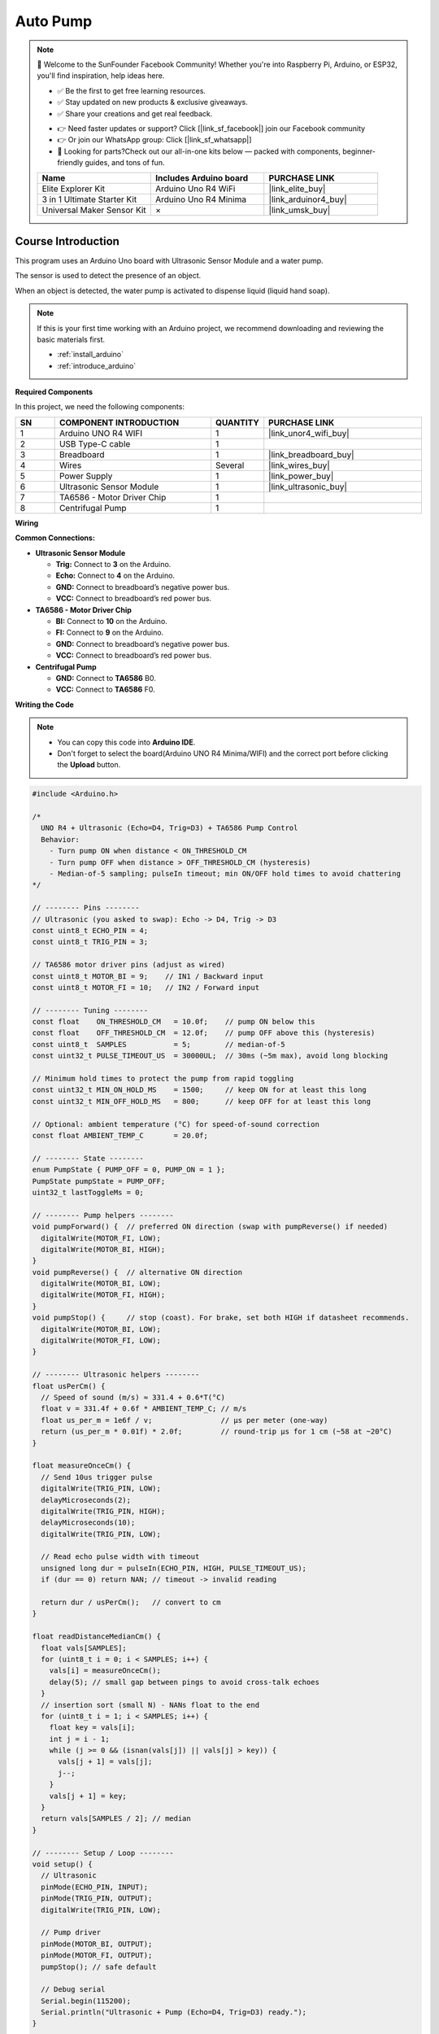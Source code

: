 .. _auto_pump:

Auto Pump
==============================================================

.. note::
  
  🌟 Welcome to the SunFounder Facebook Community! Whether you're into Raspberry Pi, Arduino, or ESP32, you'll find inspiration, help ideas here.
   
  - ✅ Be the first to get free learning resources. 
   
  - ✅ Stay updated on new products & exclusive giveaways. 
   
  - ✅ Share your creations and get real feedback.
   
  * 👉 Need faster updates or support? Click [|link_sf_facebook|] join our Facebook community 

  * 👉 Or join our WhatsApp group: Click [|link_sf_whatsapp|]
   
  * 🎁 Looking for parts?Check out our all-in-one kits below — packed with components, beginner-friendly guides, and tons of fun.
  
  .. list-table::
    :widths: 20 20 20
    :header-rows: 1

    *   - Name	
        - Includes Arduino board
        - PURCHASE LINK
    *   - Elite Explorer Kit	
        - Arduino Uno R4 WiFi
        - |link_elite_buy|
    *   - 3 in 1 Ultimate Starter Kit
        - Arduino Uno R4 Minima
        - |link_arduinor4_buy|
    *   - Universal Maker Sensor Kit
        - ×
        - |link_umsk_buy|

Course Introduction
------------------------

This program uses an Arduino Uno board with Ultrasonic Sensor Module and a water pump.

The sensor is used to detect the presence of an object. 

When an object is detected, the water pump is activated to dispense liquid (liquid hand soap).

.. raw:: html
 
  <iframe width="700" height="394" src="https://www.youtube.com/embed/pTUmTnP-Rbo" title="YouTube video player" frameborder="0" allow="accelerometer; autoplay; clipboard-write; encrypted-media; gyroscope; picture-in-picture; web-share" referrerpolicy="strict-origin-when-cross-origin" allowfullscreen></iframe>

.. note::

  If this is your first time working with an Arduino project, we recommend downloading and reviewing the basic materials first.
  
  * :ref:`install_arduino`
  * :ref:`introduce_arduino`

**Required Components**

In this project, we need the following components:

.. list-table::
    :widths: 5 20 5 20
    :header-rows: 1

    *   - SN
        - COMPONENT INTRODUCTION	
        - QUANTITY
        - PURCHASE LINK

    *   - 1
        - Arduino UNO R4 WIFI
        - 1
        - |link_unor4_wifi_buy|
    *   - 2
        - USB Type-C cable
        - 1
        - 
    *   - 3
        - Breadboard
        - 1
        - |link_breadboard_buy|
    *   - 4
        - Wires
        - Several
        - |link_wires_buy|
    *   - 5
        - Power Supply
        - 1
        - |link_power_buy|
    *   - 6
        - Ultrasonic Sensor Module
        - 1
        - |link_ultrasonic_buy|
    *   - 7
        - TA6586 - Motor Driver Chip
        - 1
        - 
    *   - 8
        - Centrifugal Pump
        - 1
        - 


**Wiring**

.. image:: img/Auto_Pour_bb.png


**Common Connections:**


* **Ultrasonic Sensor Module**

  - **Trig:** Connect to **3** on the Arduino.
  - **Echo:** Connect to **4** on the Arduino.
  - **GND:** Connect to breadboard’s negative power bus.
  - **VCC:** Connect to breadboard’s red power bus.

* **TA6586 - Motor Driver Chip**

  - **BI:** Connect to **10** on the Arduino.
  - **FI:** Connect to **9** on the Arduino.
  - **GND:** Connect to breadboard’s negative power bus.
  - **VCC:** Connect to breadboard’s red power bus.

* **Centrifugal Pump**

  - **GND:** Connect to **TA6586** B0.
  - **VCC:** Connect to **TA6586** F0.


**Writing the Code**

.. note::

    * You can copy this code into **Arduino IDE**. 
    * Don't forget to select the board(Arduino UNO R4 Minima/WIFI) and the correct port before clicking the **Upload** button.

.. code-block:: arduino

      #include <Arduino.h>

      /*
        UNO R4 + Ultrasonic (Echo=D4, Trig=D3) + TA6586 Pump Control
        Behavior:
          - Turn pump ON when distance < ON_THRESHOLD_CM
          - Turn pump OFF when distance > OFF_THRESHOLD_CM (hysteresis)
          - Median-of-5 sampling; pulseIn timeout; min ON/OFF hold times to avoid chattering
      */

      // -------- Pins --------
      // Ultrasonic (you asked to swap): Echo -> D4, Trig -> D3
      const uint8_t ECHO_PIN = 4;
      const uint8_t TRIG_PIN = 3;

      // TA6586 motor driver pins (adjust as wired)
      const uint8_t MOTOR_BI = 9;    // IN1 / Backward input
      const uint8_t MOTOR_FI = 10;   // IN2 / Forward input

      // -------- Tuning --------
      const float    ON_THRESHOLD_CM   = 10.0f;    // pump ON below this
      const float    OFF_THRESHOLD_CM  = 12.0f;    // pump OFF above this (hysteresis)
      const uint8_t  SAMPLES           = 5;        // median-of-5
      const uint32_t PULSE_TIMEOUT_US  = 30000UL;  // 30ms (~5m max), avoid long blocking

      // Minimum hold times to protect the pump from rapid toggling
      const uint32_t MIN_ON_HOLD_MS    = 1500;     // keep ON for at least this long
      const uint32_t MIN_OFF_HOLD_MS   = 800;      // keep OFF for at least this long

      // Optional: ambient temperature (°C) for speed-of-sound correction
      const float AMBIENT_TEMP_C       = 20.0f;

      // -------- State --------
      enum PumpState { PUMP_OFF = 0, PUMP_ON = 1 };
      PumpState pumpState = PUMP_OFF;
      uint32_t lastToggleMs = 0;

      // -------- Pump helpers --------
      void pumpForward() {  // preferred ON direction (swap with pumpReverse() if needed)
        digitalWrite(MOTOR_FI, LOW);
        digitalWrite(MOTOR_BI, HIGH);
      }
      void pumpReverse() {  // alternative ON direction
        digitalWrite(MOTOR_BI, LOW);
        digitalWrite(MOTOR_FI, HIGH);
      }
      void pumpStop() {     // stop (coast). For brake, set both HIGH if datasheet recommends.
        digitalWrite(MOTOR_BI, LOW);
        digitalWrite(MOTOR_FI, LOW);
      }

      // -------- Ultrasonic helpers --------
      float usPerCm() {
        // Speed of sound (m/s) ≈ 331.4 + 0.6*T(°C)
        float v = 331.4f + 0.6f * AMBIENT_TEMP_C; // m/s
        float us_per_m = 1e6f / v;                // µs per meter (one-way)
        return (us_per_m * 0.01f) * 2.0f;         // round-trip µs for 1 cm (~58 at ~20°C)
      }

      float measureOnceCm() {
        // Send 10us trigger pulse
        digitalWrite(TRIG_PIN, LOW);
        delayMicroseconds(2);
        digitalWrite(TRIG_PIN, HIGH);
        delayMicroseconds(10);
        digitalWrite(TRIG_PIN, LOW);

        // Read echo pulse width with timeout
        unsigned long dur = pulseIn(ECHO_PIN, HIGH, PULSE_TIMEOUT_US);
        if (dur == 0) return NAN; // timeout -> invalid reading

        return dur / usPerCm();   // convert to cm
      }

      float readDistanceMedianCm() {
        float vals[SAMPLES];
        for (uint8_t i = 0; i < SAMPLES; i++) {
          vals[i] = measureOnceCm();
          delay(5); // small gap between pings to avoid cross-talk echoes
        }
        // insertion sort (small N) - NANs float to the end
        for (uint8_t i = 1; i < SAMPLES; i++) {
          float key = vals[i];
          int j = i - 1;
          while (j >= 0 && (isnan(vals[j]) || vals[j] > key)) {
            vals[j + 1] = vals[j];
            j--;
          }
          vals[j + 1] = key;
        }
        return vals[SAMPLES / 2]; // median
      }

      // -------- Setup / Loop --------
      void setup() {
        // Ultrasonic
        pinMode(ECHO_PIN, INPUT);
        pinMode(TRIG_PIN, OUTPUT);
        digitalWrite(TRIG_PIN, LOW);

        // Pump driver
        pinMode(MOTOR_BI, OUTPUT);
        pinMode(MOTOR_FI, OUTPUT);
        pumpStop(); // safe default

        // Debug serial
        Serial.begin(115200);
        Serial.println("Ultrasonic + Pump (Echo=D4, Trig=D3) ready.");
      }

      void loop() {
        float d = readDistanceMedianCm();
        uint32_t now = millis();
        bool valid = !isnan(d);

        // Simple state machine with hysteresis and min hold times
        switch (pumpState) {
          case PUMP_OFF:
            if (valid && d < ON_THRESHOLD_CM && (now - lastToggleMs >= MIN_OFF_HOLD_MS)) {
              pumpForward();              // switch to pumpReverse() if direction is wrong
              pumpState = PUMP_ON;
              lastToggleMs = now;
              Serial.println("Pump -> ON");
            }
            break;

          case PUMP_ON:
            if (valid && d > OFF_THRESHOLD_CM && (now - lastToggleMs >= MIN_ON_HOLD_MS)) {
              pumpStop();
              pumpState = PUMP_OFF;
              lastToggleMs = now;
              Serial.println("Pump -> OFF");
            }
            // Optional safety: if invalid for long time, you may force OFF after MIN_ON_HOLD_MS
            // else keep last state to avoid chattering on occasional timeouts.
            break;
        }

        // Debug print
        if (valid) {
          Serial.print("Distance(cm): ");
          Serial.print(d, 1);
          Serial.print(" | State: ");
          Serial.println(pumpState == PUMP_ON ? "ON" : "OFF");
        } else {
          Serial.println("Distance: INVALID (timeout)");
        }

        delay(60); // moderate loop rate
      }
